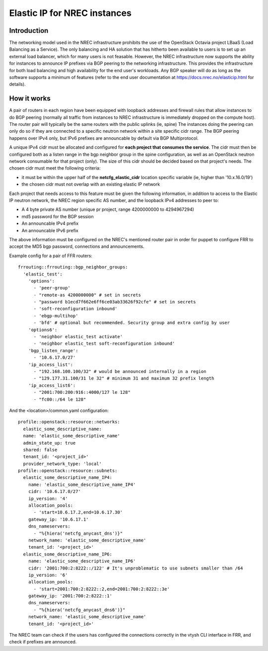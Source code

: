 =============================
Elastic IP for NREC instances
=============================


Introduction
============

The networking model used in the NREC infrastructure prohibits the use of
the OpenStack Octavia project LBaaS (Load Balancing as a Service). The only
balancing and HA solution that has hitherto been available to users is to set up
an external load balancer, which for many users is not feasable. However,
the NREC infrastructure now supports the ability for instances to announce
IP prefixes via BGP peering to the networking infrastructure. This provides
the infrastructure for both load balancing and high availability for the
end user's workloads. Any BGP speaker will do as long as the software supports
a minimum of features (refer to the end user documentation at
https://docs.nrec.no/elasticip.html for details).

How it works
============

A pair of routers in each region have been equipped with loopback addresses
and firewall rules that allow instances to do BGP peering (normally all traffic
from instances to NREC infrastructure is immediately dropped on the compute host).
The router pair will typically be the same routers with the public uplinks (ie, spine)
The instances doing the peering can only do so if they are connected to a
specific neutron network within a site specific cidr range. The BGP peering happens
over IPv4 only, but IPv6 prefixes are announcable by default via BGP Multiprotocol.

A unique IPv4 cidr must be allocated and configured for **each project that consumes the service**.
The cidr must then be configured both as a listen range in the bgp neighbor group in
the spine configuration, as well as an OpenStack neutron network consumable for that
project (only). The size of this cidr should be decided based on that project's needs.
The chosen cidr must meet the following criteria:

* it must be within the upper half of the **netcfg_elastic_cidr** location specific variable
  (ie, higher than '10.x.16.0/19')
* the chosen cidr must not overlap with an existing elastic IP network

Each project that needs access to this feature must be given the following
information, in addition to access to the Elastic IP neutron network, the NREC region
specific AS number, and the loopback IPv4 addresses to peer to:

* A 4 byte private AS number (unique pr project, range 4200000000 to 4294967294)
* md5 password for the BGP session
* An announcable IPv4 prefix
* An announcable IPv6 prefix

The above information must be configured on the NREC's mentioned router pair
in order for puppet to configure FRR to accept the MD5 bgp password, connections
and announcements.

Example config for a pair of FFR routers::

  frrouting::frrouting::bgp_neighbor_groups:
    'elastic_test':
      'options':
        - 'peer-group'
        - "remote-as 4200000000" # set in secrets
        - "password b1ecd7f662e6ff6ce03ab33626f92cfe" # set in secrets
        - 'soft-reconfiguration inbound'
        - 'ebgp-multihop'
        - 'bfd' # optional but recommended. Security group and extra config by user
      'options6':
        - 'neighbor elastic_test activate'
        - 'neighbor elastic_test soft-reconfiguration inbound'
      'bgp_listen_range':
        - '10.6.17.0/27'
      'ip_access_list':
        - "192.168.100.100/32" # would be announced internally in a region
        - "129.177.31.100/31 le 32" # minimum 31 and maximum 32 prefix length
      'ip_access_list6':
        - "2001:700:200:916::4000/127 le 128"
        - "fc00::/64 le 128"

And the <location>/common.yaml configuration::

  profile::openstack::resource::networks:
    elastic_some_descriptive_name:
    name: 'elastic_some_descriptive_name'
    admin_state_up: true
    shared: false
    tenant_id: '<project_id>'
    provider_network_type: 'local'
  profile::openstack::resource::subnets:
    elastic_some_descriptive_name_IP4:
      name: 'elastic_some_descriptive_name_IP4'
      cidr: '10.6.17.0/27'
      ip_version: '4'
      allocation_pools:
        - 'start=10.6.17.2,end=10.6.17.30'
      gateway_ip: '10.6.17.1'
      dns_nameservers:
        - "%{hiera('netcfg_anycast_dns')}"
      network_name: 'elastic_some_descriptive_name'
      tenant_id: '<project_id>'
    elastic_some_descriptive_name_IP6:
      name: 'elastic_some_descriptive_name_IP6'
      cidr: '2001:700:2:8222::/122' # It's unproblematic to use subnets smaller than /64
      ip_version: '6'
      allocation_pools:
        - 'start=2001:700:2:8222::2,end=2001:700:2:8222::3e'
      gateway_ip: '2001:700:2:8222::1'
      dns_nameservers:
        - "%{hiera('netcfg_anycast_dns6')}"
      network_name: 'elastic_some_descriptive_name'
      tenant_id: '<project_id>'

The NREC team can check if the users has configured the connections correctly
in the vtysh CLI interface in FRR, and check if prefixes are announced.
